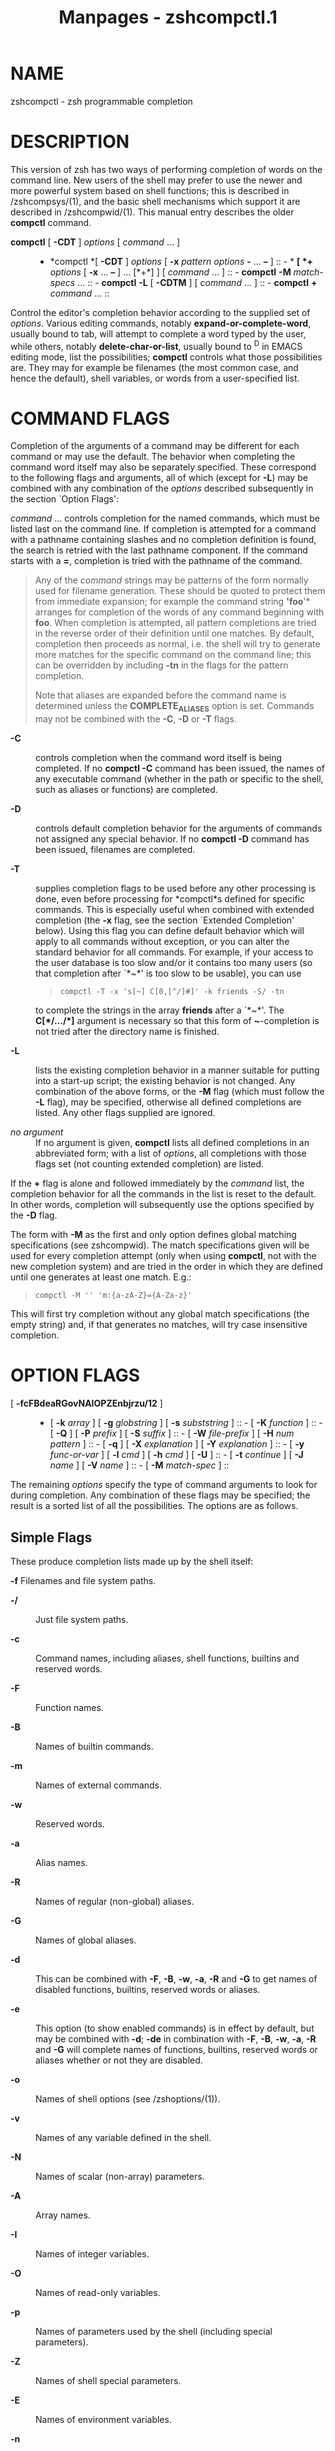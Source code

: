 #+TITLE: Manpages - zshcompctl.1
* NAME
zshcompctl - zsh programmable completion

* DESCRIPTION
This version of zsh has two ways of performing completion of words on
the command line. New users of the shell may prefer to use the newer and
more powerful system based on shell functions; this is described in
/zshcompsys/(1), and the basic shell mechanisms which support it are
described in /zshcompwid/(1). This manual entry describes the older
*compctl* command.

- *compctl* [ *-CDT* ] /options/ [ /command/ ... ] :: - *compctl *[
    *-CDT* ] /options/ [ *-x* /pattern/ /options/ *-* ... *--* ] :: - *
      *[ *+* /options/ [ *-x* ... *--* ] ... [*+*] ] [ /command/ ...
      ] :: - *compctl* *-M* /match-specs/ ... :: - *compctl* *-L* [
          *-CDTM* ] [ /command/ ... ] :: - *compctl* *+* /command/
            ... :: 

Control the editor's completion behavior according to the supplied set
of /options/. Various editing commands, notably
*expand-or-complete-word*, usually bound to tab, will attempt to
complete a word typed by the user, while others, notably
*delete-char-or-list*, usually bound to ^D in EMACS editing mode, list
the possibilities; *compctl* controls what those possibilities are. They
may for example be filenames (the most common case, and hence the
default), shell variables, or words from a user-specified list.

* COMMAND FLAGS
Completion of the arguments of a command may be different for each
command or may use the default. The behavior when completing the command
word itself may also be separately specified. These correspond to the
following flags and arguments, all of which (except for *-L*) may be
combined with any combination of the /options/ described subsequently in
the section `Option Flags':

/command/ ... controls completion for the named commands, which must be
listed last on the command line. If completion is attempted for a
command with a pathname containing slashes and no completion definition
is found, the search is retried with the last pathname component. If the
command starts with a *=*, completion is tried with the pathname of the
command.

#+begin_quote
Any of the /command/ strings may be patterns of the form normally used
for filename generation. These should be quoted to protect them from
immediate expansion; for example the command string *'foo*'* arranges
for completion of the words of any command beginning with *foo*. When
completion is attempted, all pattern completions are tried in the
reverse order of their definition until one matches. By default,
completion then proceeds as normal, i.e. the shell will try to generate
more matches for the specific command on the command line; this can be
overridden by including *-tn* in the flags for the pattern completion.

Note that aliases are expanded before the command name is determined
unless the *COMPLETE_ALIASES* option is set. Commands may not be
combined with the *-C*, *-D* or *-T* flags.

#+end_quote

- *-C* :: controls completion when the command word itself is being
  completed. If no *compctl -C* command has been issued, the names of
  any executable command (whether in the path or specific to the shell,
  such as aliases or functions) are completed.

- *-D* :: controls default completion behavior for the arguments of
  commands not assigned any special behavior. If no *compctl -D* command
  has been issued, filenames are completed.

- *-T* :: supplies completion flags to be used before any other
  processing is done, even before processing for *compctl*s defined for
  specific commands. This is especially useful when combined with
  extended completion (the *-x* flag, see the section `Extended
  Completion' below). Using this flag you can define default behavior
  which will apply to all commands without exception, or you can alter
  the standard behavior for all commands. For example, if your access to
  the user database is too slow and/or it contains too many users (so
  that completion after `*~*' is too slow to be usable), you can use

  #+begin_quote
  #+begin_example
  compctl -T -x 's[~] C[0,[^/]#]' -k friends -S/ -tn
  #+end_example

  #+end_quote

  to complete the strings in the array *friends* after a `*~*'. The
  *C[*/.../*]* argument is necessary so that this form of *~*-completion
  is not tried after the directory name is finished.

- *-L* :: lists the existing completion behavior in a manner suitable
  for putting into a start-up script; the existing behavior is not
  changed. Any combination of the above forms, or the *-M* flag (which
  must follow the *-L* flag), may be specified, otherwise all defined
  completions are listed. Any other flags supplied are ignored.

- /no argument/ :: If no argument is given, *compctl* lists all defined
  completions in an abbreviated form; with a list of /options/, all
  completions with those flags set (not counting extended completion)
  are listed.

If the *+* flag is alone and followed immediately by the /command/ list,
the completion behavior for all the commands in the list is reset to the
default. In other words, completion will subsequently use the options
specified by the *-D* flag.

The form with *-M* as the first and only option defines global matching
specifications (see zshcompwid). The match specifications given will be
used for every completion attempt (only when using *compctl*, not with
the new completion system) and are tried in the order in which they are
defined until one generates at least one match. E.g.:

#+begin_quote
#+begin_example
compctl -M '' 'm:{a-zA-Z}={A-Za-z}'
#+end_example

#+end_quote

This will first try completion without any global match specifications
(the empty string) and, if that generates no matches, will try case
insensitive completion.

* OPTION FLAGS
- [ *-fcFBdeaRGovNAIOPZEnbjrzu/12* ] :: - [ *-k* /array/ ] [ *-g*
    /globstring/ ] [ *-s* /subststring/ ] :: - [ *-K* /function/ ] :: - [
        *-Q* ] [ *-P* /prefix/ ] [ *-S* /suffix/ ] :: - [ *-W*
          /file-prefix/ ] [ *-H* /num pattern/ ] :: - [ *-q* ] [ *-X*
            /explanation/ ] [ *-Y* /explanation/ ] :: - [ *-y*
              /func-or-var/ ] [ *-l* /cmd/ ] [ *-h* /cmd/ ] [ *-U*
              ] :: - [ *-t* /continue/ ] [ *-J* /name/ ] [ *-V* /name/
                ] :: - [ *-M* /match-spec/ ] :: 

The remaining /options/ specify the type of command arguments to look
for during completion. Any combination of these flags may be specified;
the result is a sorted list of all the possibilities. The options are as
follows.

** Simple Flags
These produce completion lists made up by the shell itself:

*-f* Filenames and file system paths.

- *-/* :: Just file system paths.

- *-c* :: Command names, including aliases, shell functions, builtins
  and reserved words.

- *-F* :: Function names.

- *-B* :: Names of builtin commands.

- *-m* :: Names of external commands.

- *-w* :: Reserved words.

- *-a* :: Alias names.

- *-R* :: Names of regular (non-global) aliases.

- *-G* :: Names of global aliases.

- *-d* :: This can be combined with *-F*, *-B*, *-w*, *-a*, *-R* and
  *-G* to get names of disabled functions, builtins, reserved words or
  aliases.

- *-e* :: This option (to show enabled commands) is in effect by
  default, but may be combined with *-d*; *-de* in combination with
  *-F*, *-B*, *-w*, *-a*, *-R* and *-G* will complete names of
  functions, builtins, reserved words or aliases whether or not they are
  disabled.

- *-o* :: Names of shell options (see /zshoptions/(1)).

- *-v* :: Names of any variable defined in the shell.

- *-N* :: Names of scalar (non-array) parameters.

- *-A* :: Array names.

- *-I* :: Names of integer variables.

- *-O* :: Names of read-only variables.

- *-p* :: Names of parameters used by the shell (including special
  parameters).

- *-Z* :: Names of shell special parameters.

- *-E* :: Names of environment variables.

- *-n* :: Named directories.

- *-b* :: Key binding names.

- *-j* :: Job names: the first word of the job leader's command line.
  This is useful with the *kill* builtin.

- *-r* :: Names of running jobs.

- *-z* :: Names of suspended jobs.

- *-u* :: User names.

** Flags with Arguments
These have user supplied arguments to determine how the list of
completions is to be made up:

*-k* /array/ Names taken from the elements of *$*/array/ (note that the
`*$*' does not appear on the command line). Alternatively, the argument
/array/ itself may be a set of space- or comma-separated values in
parentheses, in which any delimiter may be escaped with a backslash; in
this case the argument should be quoted. For example,

#+begin_quote

#+begin_quote
#+begin_example
compctl -k "(cputime filesize datasize stacksize
	       coredumpsize resident descriptors)" limit
#+end_example

#+end_quote

#+end_quote

- *-g* /globstring/ :: The /globstring/ is expanded using filename
  globbing; it should be quoted to protect it from immediate expansion.
  The resulting filenames are taken as the possible completions. Use
  `**(/)*' instead of `**/*' for directories. The *fignore* special
  parameter is not applied to the resulting files. More than one pattern
  may be given separated by blanks. (Note that brace expansion is /not/
  part of globbing. Use the syntax `*(either|or)*' to match
  alternatives.)

- *-s* /subststring/ :: The /subststring/ is split into words and these
  words are than expanded using all shell expansion mechanisms (see
  /zshexpn/(1)). The resulting words are taken as possible completions.
  The *fignore* special parameter is not applied to the resulting files.
  Note that *-g* is faster for filenames.

- *-K* /function/ :: Call the given function to get the completions.
  Unless the name starts with an underscore, the function is passed two
  arguments: the prefix and the suffix of the word on which completion
  is to be attempted, in other words those characters before the cursor
  position, and those from the cursor position onwards. The whole
  command line can be accessed with the *-c* and *-l* flags of the
  *read* builtin. The function should set the variable *reply* to an
  array containing the completions (one completion per element); note
  that *reply* should not be made local to the function. From such a
  function the command line can be accessed with the *-c* and *-l* flags
  to the *read* builtin. For example,

  #+begin_quote
  #+begin_example
  function whoson { reply=(`users`); }
  compctl -K whoson talk
  #+end_example

  #+end_quote

  completes only logged-on users after `*talk*'. Note that `*whoson*'
  must return an array, so `*reply=`users`*' would be incorrect.

- *-H* /num pattern/ :: The possible completions are taken from the last
  /num/ history lines. Only words matching /pattern/ are taken. If /num/
  is zero or negative the whole history is searched and if /pattern/ is
  the empty string all words are taken (as with `***'). A typical use is

  #+begin_quote
  #+begin_example
  compctl -D -f + -H 0 ''
  #+end_example

  #+end_quote

  which forces completion to look back in the history list for a word if
  no filename matches.

** Control Flags
These do not directly specify types of name to be completed, but
manipulate the options that do:

*-Q* This instructs the shell not to quote any metacharacters in the
possible completions. Normally the results of a completion are inserted
into the command line with any metacharacters quoted so that they are
interpreted as normal characters. This is appropriate for filenames and
ordinary strings. However, for special effects, such as inserting a
backquoted expression from a completion array (*-k*) so that the
expression will not be evaluated until the complete line is executed,
this option must be used.

- *-P* /prefix/ :: The /prefix/ is inserted just before the completed
  string; any initial part already typed will be completed and the whole
  /prefix/ ignored for completion purposes. For example,

  #+begin_quote
  #+begin_example
  compctl -j -P "%" kill
  #+end_example

  #+end_quote

  inserts a `%' after the kill command and then completes job names.

- *-S* /suffix/ :: When a completion is found the /suffix/ is inserted
  after the completed string. In the case of menu completion the suffix
  is inserted immediately, but it is still possible to cycle through the
  list of completions by repeatedly hitting the same key.

- *-W* /file-prefix/ :: With directory /file-prefix/: for command, file,
  directory and globbing completion (options *-c*, *-f*, *-/*, *-g*),
  the file prefix is implicitly added in front of the completion. For
  example,

  #+begin_quote
  #+begin_example
  compctl -/ -W ~/Mail maildirs
  #+end_example

  #+end_quote

  completes any subdirectories to any depth beneath the directory
  *~/Mail*, although that prefix does not appear on the command line.
  The /file-prefix/ may also be of the form accepted by the *-k* flag,
  i.e. the name of an array or a literal list in parenthesis. In this
  case all the directories in the list will be searched for possible
  completions.

- *-q* :: If used with a suffix as specified by the *-S* option, this
  causes the suffix to be removed if the next character typed is a blank
  or does not insert anything or if the suffix consists of only one
  character and the next character typed is the same character; this the
  same rule used for the *AUTO_REMOVE_SLASH* option. The option is most
  useful for list separators (comma, colon, etc.).

- *-l* /cmd/ :: This option restricts the range of command line words
  that are considered to be arguments. If combined with one of the
  extended completion patterns `*p[*...*]*', `*r[*...*]*', or
  `*R[*...*]*' (see the section `Extended Completion' below) the range
  is restricted to the range of arguments specified in the brackets.
  Completion is then performed as if these had been given as arguments
  to the /cmd/ supplied with the option. If the /cmd/ string is empty
  the first word in the range is instead taken as the command name, and
  command name completion performed on the first word in the range. For
  example,

  #+begin_quote
  #+begin_example
  compctl -x 'r[-exec,;]' -l '' -- find
  #+end_example

  #+end_quote

  completes arguments between `*-exec*' and the following `*;*' (or the
  end of the command line if there is no such string) as if they were a
  separate command line.

- *-h* /cmd/ :: Normally zsh completes quoted strings as a whole. With
  this option, completion can be done separately on different parts of
  such strings. It works like the *-l* option but makes the completion
  code work on the parts of the current word that are separated by
  spaces. These parts are completed as if they were arguments to the
  given /cmd/. If /cmd/ is the empty string, the first part is completed
  as a command name, as with *-l*.

- *-U* :: Use the whole list of possible completions, whether or not
  they actually match the word on the command line. The word typed so
  far will be deleted. This is most useful with a function (given by the
  *-K* option) which can examine the word components passed to it (or
  via the *read* builtin's *-c* and *-l* flags) and use its own criteria
  to decide what matches. If there is no completion, the original word
  is retained. Since the produced possible completions seldom have
  interesting common prefixes and suffixes, menu completion is started
  immediately if *AUTO_MENU* is set and this flag is used.

- *-y* /func-or-var/ :: The list provided by /func-or-var/ is displayed
  instead of the list of completions whenever a listing is required; the
  actual completions to be inserted are not affected. It can be provided
  in two ways. Firstly, if /func-or-var/ begins with a *$* it defines a
  variable, or if it begins with a left parenthesis a literal array,
  which contains the list. A variable may have been set by a call to a
  function using the *-K* option. Otherwise it contains the name of a
  function which will be executed to create the list. The function will
  be passed as an argument list all matching completions, including
  prefixes and suffixes expanded in full, and should set the array
  *reply* to the result. In both cases, the display list will only be
  retrieved after a complete list of matches has been created.

  Note that the returned list does not have to correspond, even in
  length, to the original set of matches, and may be passed as a scalar
  instead of an array. No special formatting of characters is performed
  on the output in this case; in particular, newlines are printed
  literally and if they appear output in columns is suppressed.

- *-X* /explanation/ :: Print /explanation/ when trying completion on
  the current set of options. A `*%n*' in this string is replaced by the
  number of matches that were added for this explanation string. The
  explanation only appears if completion was tried and there was no
  unique match, or when listing completions. Explanation strings will be
  listed together with the matches of the group specified together with
  the *-X* option (using the *-J* or *-V* option). If the same
  explanation string is given to multiple *-X* options, the string
  appears only once (for each group) and the number of matches shown for
  the `*%n*' is the total number of all matches for each of these uses.
  In any case, the explanation string will only be shown if there was at
  least one match added for the explanation string.

  The sequences *%B*, *%b*, *%S*, *%s*, *%U*, and *%u* specify output
  attributes (bold, standout, and underline), *%F*, *%f*, *%K*, *%k*
  specify foreground and background colours, and *%{*/.../*%}* can be
  used to include literal escape sequences as in prompts.

- *-Y* /explanation/ :: Identical to *-X*, except that the /explanation/
  first undergoes expansion following the usual rules for strings in
  double quotes. The expansion will be carried out after any functions
  are called for the *-K* or *-y* options, allowing them to set
  variables.

- *-t* /continue/ :: The /continue/-string contains a character that
  specifies which set of completion flags should be used next. It is
  useful:

  (i) With *-T*, or when trying a list of pattern completions, when
  *compctl* would usually continue with ordinary processing after
  finding matches; this can be suppressed with `*-tn*'.

  (ii) With a list of alternatives separated by *+*, when *compctl*
  would normally stop when one of the alternatives generates matches. It
  can be forced to consider the next set of completions by adding
  `*-t+*' to the flags of the alternative before the `*+*'.

  (iii) In an extended completion list (see below), when *compctl* would
  normally continue until a set of conditions succeeded, then use only
  the immediately following flags. With `*-t-*', *compctl* will continue
  trying extended completions after the next `*-*'; with `*-tx*' it will
  attempt completion with the default flags, in other words those before
  the `*-x*'.

- *-J* /name/ :: This gives the name of the group the matches should be
  placed in. Groups are listed and sorted separately; likewise, menu
  completion will offer the matches in the groups in the order in which
  the groups were defined. If no group name is explicitly given, the
  matches are stored in a group named *default*. The first time a group
  name is encountered, a group with that name is created. After that all
  matches with the same group name are stored in that group.

  This can be useful with non-exclusive alternative completions. For
  example, in

  #+begin_quote
  #+begin_example
  compctl -f -J files -t+ + -v -J variables foo
  #+end_example

  #+end_quote

  both files and variables are possible completions, as the *-t+* forces
  both sets of alternatives before and after the *+* to be considered at
  once. Because of the *-J* options, however, all files are listed
  before all variables.

- *-V* /name/ :: Like *-J*, but matches within the group will not be
  sorted in listings nor in menu completion. These unsorted groups are
  in a different name space from the sorted ones, so groups defined as
  *-J files* and *-V* files are distinct.

- *-1* :: If given together with the *-V* option, makes only consecutive
  duplicates in the group be removed. Note that groups with and without
  this flag are in different name spaces.

- *-2* :: If given together with the *-J* or *-V* option, makes all
  duplicates be kept. Again, groups with and without this flag are in
  different name spaces.

- *-M* /match-spec/ :: This defines additional matching control
  specifications that should be used only when testing words for the
  list of flags this flag appears in. The format of the /match-spec/
  string is described in zshcompwid.

* ALTERNATIVE COMPLETION
- *compctl* [ *-CDT* ] /options/ *+* /options/ [ *+* ... ] [ *+* ]
  /command/ ... :: 

The form with `*+*' specifies alternative options. Completion is tried
with the options before the first `*+*'. If this produces no matches
completion is tried with the flags after the `*+*' and so on. If there
are no flags after the last `*+*' and a match has not been found up to
that point, default completion is tried. If the list of flags contains a
*-t* with a *+* character, the next list of flags is used even if the
current list produced matches.

Additional options are available that restrict completion to some part
of the command line; this is referred to as `extended completion'.

* EXTENDED COMPLETION
- *compctl *[ *-CDT* ] /options/ *-x* /pattern/ /options/ *-* ...
  *--* :: - * *[ /command/ ... ] :: - *compctl *[ *-CDT* ] /options/ [
      *-x* /pattern/ /options/ *-* ... *--* ] :: - * *[ *+* /options/ [
        *-x* ... *--* ] ... [*+*] ] [ /command/ ... ] :: 

The form with `*-x*' specifies extended completion for the commands
given; as shown, it may be combined with alternative completion using
`*+*'. Each /pattern/ is examined in turn; when a match is found, the
corresponding /options/, as described in the section `Option Flags'
above, are used to generate possible completions. If no /pattern/
matches, the /options/ given before the *-x* are used.

Note that each pattern should be supplied as a single argument and
should be quoted to prevent expansion of metacharacters by the shell.

A /pattern/ is built of sub-patterns separated by commas; it matches if
at least one of these sub-patterns matches (they are `or'ed). These
sub-patterns are in turn composed of other sub-patterns separated by
white spaces which match if all of the sub-patterns match (they are
`and'ed). An element of the sub-patterns is of the form
`/c/*[*...*][*...*]*', where the pairs of brackets may be repeated as
often as necessary, and matches if any of the sets of brackets match (an
`or'). The example below makes this clearer.

The elements may be any of the following:

*s[*/string/*]*... Matches if the current word on the command line
starts with one of the strings given in brackets. The /string/ is not
removed and is not part of the completion.

- *S[*/string/*]*... :: Like *s[*/string/*]* except that the /string/ is
  part of the completion.

- *p[*/from/*,*/to/*]*... :: Matches if the number of the current word
  is between one of the /from/ and /to/ pairs inclusive. The comma and
  /to/ are optional; /to/ defaults to the same value as /from/. The
  numbers may be negative: *-*/n/ refers to the /n/'th last word on the
  line.

- *c[*/offset/*,*/string/*]*... :: Matches if the /string/ matches the
  word offset by /offset/ from the current word position. Usually
  /offset/ will be negative.

- *C[*/offset/*,*/pattern/*]*... :: Like *c* but using pattern matching
  instead.

- *w[*/index/*,*/string/*]*... :: Matches if the word in position
  /index/ is equal to the corresponding /string/. Note that the word
  count is made after any alias expansion.

- *W[*/index/*,*/pattern/*]*... :: Like *w* but using pattern matching
  instead.

- *n[*/index/*,*/string/*]*... :: Matches if the current word contains
  /string/. Anything up to and including the /index/th occurrence of
  this string will not be considered part of the completion, but the
  rest will. /index/ may be negative to count from the end: in most
  cases, /index/ will be 1 or -1. For example,

  #+begin_quote
  #+begin_example
  compctl -s '`users`' -x 'n[1,@]' -k hosts -- talk
  #+end_example

  #+end_quote

  will usually complete usernames, but if you insert an *@* after the
  name, names from the array /hosts/ (assumed to contain hostnames,
  though you must make the array yourself) will be completed. Other
  commands such as *rcp* can be handled similarly.

- *N[*/index/*,*/string/*]*... :: Like *n* except that the string will
  be taken as a character class. Anything up to and including the
  /index/th occurrence of any of the characters in /string/ will not be
  considered part of the completion.

- *m[*/min/*,*/max/*]*... :: Matches if the total number of words lies
  between /min/ and /max/ inclusive.

- *r[*/str1/*,*/str2/*]*... :: Matches if the cursor is after a word
  with prefix /str1/. If there is also a word with prefix /str2/ on the
  command line after the one matched by /str1/ it matches only if the
  cursor is before this word. If the comma and /str2/ are omitted, it
  matches if the cursor is after a word with prefix /str1/.

- *R[*/str1/*,*/str2/*]*... :: Like *r* but using pattern matching
  instead.

- *q[*/str/*]*... :: Matches the word currently being completed is in
  single quotes and the /str/ begins with the letter `s', or if
  completion is done in double quotes and /str/ starts with the letter
  `d', or if completion is done in backticks and /str/ starts with a
  `b'.

* EXAMPLE

#+begin_quote
#+begin_example
compctl -u -x 's[+] c[-1,-f],s[-f+]' \ 
  -g '~/Mail/*(:t)' - 's[-f],c[-1,-f]' -f -- mail
#+end_example

#+end_quote

This is to be interpreted as follows:

If the current command is *mail*, then

#+begin_quote
#+begin_example

if ((the current word begins with + and the previous word is -f)
or (the current word begins with -f+)), then complete the
non-directory part (the `:t' glob modifier) of files in the directory
~/Mail; else

if the current word begins with -f or the previous word was -f, then
complete any file; else

complete user names.
#+end_example

#+end_quote
